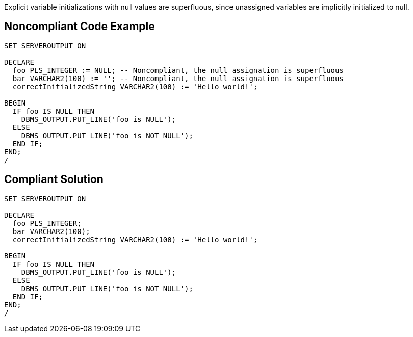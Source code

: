 Explicit variable initializations with null values are superfluous, since unassigned variables are implicitly initialized to null.

== Noncompliant Code Example

----
SET SERVEROUTPUT ON

DECLARE
  foo PLS_INTEGER := NULL; -- Noncompliant, the null assignation is superfluous
  bar VARCHAR2(100) := ''; -- Noncompliant, the null assignation is superfluous
  correctInitializedString VARCHAR2(100) := 'Hello world!';

BEGIN
  IF foo IS NULL THEN
    DBMS_OUTPUT.PUT_LINE('foo is NULL');
  ELSE
    DBMS_OUTPUT.PUT_LINE('foo is NOT NULL');
  END IF;
END;
/
----

== Compliant Solution

----
SET SERVEROUTPUT ON

DECLARE
  foo PLS_INTEGER;
  bar VARCHAR2(100);
  correctInitializedString VARCHAR2(100) := 'Hello world!';

BEGIN
  IF foo IS NULL THEN
    DBMS_OUTPUT.PUT_LINE('foo is NULL');
  ELSE
    DBMS_OUTPUT.PUT_LINE('foo is NOT NULL');
  END IF;
END;
/
----
